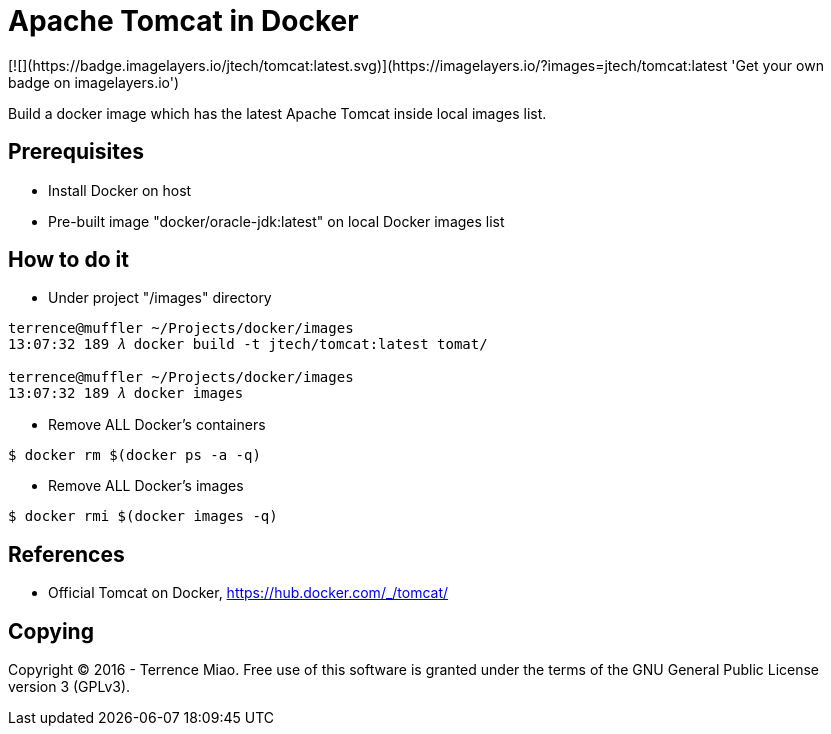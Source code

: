 Apache Tomcat in Docker
=======================
[![](https://badge.imagelayers.io/jtech/tomcat:latest.svg)](https://imagelayers.io/?images=jtech/tomcat:latest 'Get your own badge on imagelayers.io')

Build a docker image which has the latest Apache Tomcat inside local images list.


Prerequisites
-------------
- Install Docker on host
- Pre-built image "docker/oracle-jdk:latest" on local Docker images list


How to do it
------------
- Under project "/images" directory
[source.console]
----
terrence@muffler ~/Projects/docker/images
13:07:32 189 𝜆 docker build -t jtech/tomcat:latest tomat/

terrence@muffler ~/Projects/docker/images
13:07:32 189 𝜆 docker images
----

- Remove ALL Docker's containers
[source.console]
----
$ docker rm $(docker ps -a -q)
----

- Remove ALL Docker's images
[source.console]
----
$ docker rmi $(docker images -q)
----


References
----------
- Official Tomcat on Docker, https://hub.docker.com/_/tomcat/


Copying
-------
Copyright © 2016 - Terrence Miao. Free use of this software is granted under the terms of the GNU General Public License version 3 (GPLv3).